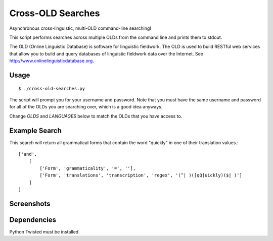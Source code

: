 ================================================================================
  Cross-OLD Searches
================================================================================

Asynchronous cross-linguistic, multi-OLD command-line searching!

This script performs searches across multiple OLDs from the command line and
prints them to stdout.

The OLD (Online Linguistic Database) is software for linguistic fieldwork. The
OLD is used to build RESTful web services that allow you to build and query
databases of linguistic fieldwork data over the Internet. See
http://www.onlinelinguisticdatabase.org.


Usage
================================================================================

::

    $ ./cross-old-searches.py

The script will prompt you for your username and password. Note that you must
have the same username and password for all of the OLDs you are searching over,
which is a good idea anyways.

Change `OLDS` and `LANGUAGES` below to match the OLDs that you have access to.


Example Search
================================================================================

This search will return all grammatical forms that contain the word "quickly"
in one of their translation values.::

    ['and',
        [
            ['Form', 'grammaticality', '=', ''],
            ['Form', 'translations', 'transcription', 'regex', '(^| )([qQ]uickly)($| )']
        ]
    ]


Screenshots
================================================================================

.. image:: interface-1.png
.. image:: interface-2.png
.. image:: interface-3.png


Dependencies
================================================================================

Python Twisted must be installed.


